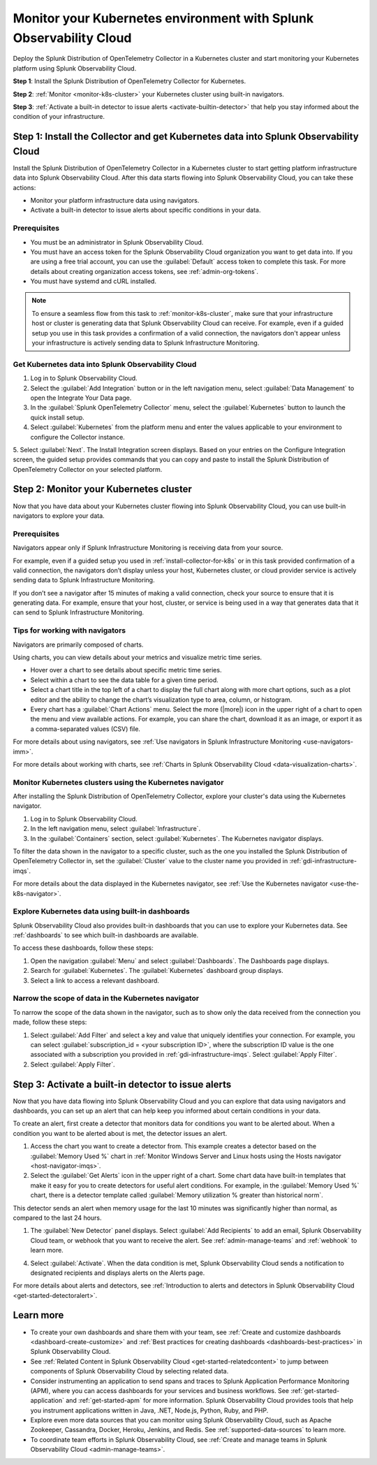 .. _k8s-quickstart-guide:

*********************************************************************************************
Monitor your Kubernetes environment with Splunk Observability Cloud
*********************************************************************************************

.. meta::
  :description: Deploy the Splunk Distribution of OpenTelemetry Collector in a Kubernetes cluster and visualize your Kubernetes cluster data using Splunk Observability Cloud.

Deploy the Splunk Distribution of OpenTelemetry Collector in a Kubernetes cluster and start monitoring your Kubernetes platform using Splunk Observability Cloud.

:strong:`Step 1`: Install the Splunk Distribution of OpenTelemetry Collector for Kubernetes.

:strong:`Step 2`: :ref:`Monitor <monitor-k8s-cluster>` your Kubernetes cluster using built-in navigators.

:strong:`Step 3`: :ref:`Activate a built-in detector to issue alerts <activate-builtin-detector>` that help you stay informed about the condition of your infrastructure.

.. _install-collector-for-k8s:

Step 1: Install the Collector and get Kubernetes data into Splunk Observability Cloud
======================================================================================

Install the Splunk Distribution of OpenTelemetry Collector in a Kubernetes cluster to start getting platform infrastructure data into Splunk Observability Cloud.
After this data starts flowing into Splunk Observability Cloud, you can take these actions:

* Monitor your platform infrastructure data using navigators.
* Activate a built-in detector to issue alerts about specific conditions in your data.

Prerequisites
---------------------------------------

* You must be an administrator in Splunk Observability Cloud.
* You must have an access token for the Splunk Observability Cloud organization you want to get data into. If you are using a free trial account, you can use the :guilabel:`Default` access token to complete this task. 
  For more details about creating organization access tokens, see :ref:`admin-org-tokens`.
* You must have systemd and cURL installed.

.. note::
    
    To ensure a seamless flow from this task to :ref:`monitor-k8s-cluster`, make sure that your infrastructure host or cluster is generating data that Splunk Observability Cloud can receive. 
    For example, even if a guided setup you use in this task provides a confirmation of a valid connection, the navigators don't appear unless your infrastructure is actively sending data to Splunk Infrastructure Monitoring.

.. _get-k8s-data-in:

Get Kubernetes data into Splunk Observability Cloud
-----------------------------------------------------------

1. Log in to Splunk Observability Cloud.
2. Select the :guilabel:`Add Integration` button or in the left navigation menu, select :guilabel:`Data Management` to open the Integrate Your Data page.
3. In the :guilabel:`Splunk OpenTelemetry Collector` menu, select the :guilabel:`Kubernetes` button to launch the quick install setup.

4. Select :guilabel:`Kubernetes` from the platform menu and enter the values applicable to your environment to configure the Collector instance.

.. image:: /_images/gdi/k8s-setup-wizard.png
  :width: 80%
  :alt: Installation setup wizard for the OpenTelemetry Collector for Kubernetes.

5. Select :guilabel:`Next`. The Install Integration screen displays. Based on your entries on the Configure Integration screen, the guided setup provides commands that you can copy and paste to 
install the Splunk Distribution of OpenTelemetry Collector on your selected platform.

.. _monitor-k8s-cluster:

Step 2: Monitor your Kubernetes cluster
========================================================================

Now that you have data about your Kubernetes cluster flowing into Splunk Observability Cloud, 
you can use built-in navigators to explore your data.

Prerequisites
-----------------------

Navigators appear only if Splunk Infrastructure Monitoring is receiving data from your source.

For example, even if a guided setup you used in :ref:`install-collector-for-k8s` or in this task provided confirmation of a valid connection, the navigators don’t display unless your host, Kubernetes cluster, or cloud provider service is actively sending data to Splunk Infrastructure Monitoring.

If you don’t see a navigator after 15 minutes of making a valid connection, check your source to ensure that it is generating data. For example, ensure that your host, cluster, or service is being used in a way that generates data that it can send to Splunk Infrastructure Monitoring.

Tips for working with navigators
----------------------------------------------------------------

Navigators are primarily composed of charts.

Using charts, you can view details about your metrics and visualize metric time series. 

* Hover over a chart to see details about specific metric time series.
* Select within a chart to see the data table for a given time period.
* Select a chart title in the top left of a chart to display the full chart along with more chart options, such as a plot editor and the ability to change the chart’s visualization type to area, column, or histogram.

* Every chart has a :guilabel:`Chart Actions` menu. Select the more (|more|) icon in the upper right of a chart to open the menu and view available actions. For example, you can share the chart, download it as an image, or export it as a comma-separated values (CSV) file.

.. image:: /_images/gdi/k8s-chart-actions.png
  :width: 80%
  :alt: The chart actions menu.

For more details about using navigators, see :ref:`Use navigators in Splunk Infrastructure Monitoring <use-navigators-imm>`.

For more details about working with charts, see :ref:`Charts in Splunk Observability Cloud <data-visualization-charts>`.

Monitor Kubernetes clusters using the Kubernetes navigator
----------------------------------------------------------------

After installing the Splunk Distribution of OpenTelemetry Collector, explore your cluster's data using the Kubernetes navigator.

1. Log in to Splunk Observability Cloud.
2. In the left navigation menu, select :guilabel:`Infrastructure`.
3. In the :guilabel:`Containers` section, select :guilabel:`Kubernetes`. The Kubernetes navigator displays.

.. image:: /_images/gdi/k8s-containers.gif
  :width: 80%
  :alt: A user selects the Kubernetes navigator, allowing them to view the status of each Kubernetes container.

To filter the data shown in the navigator to a specific cluster, such as the one you installed the Splunk Distribution of OpenTelemetry Collector in, set the :guilabel:`Cluster` value to the cluster name you provided in :ref:`gdi-infrastructure-imqs`.

For more details about the data displayed in the Kubernetes navigator, see :ref:`Use the Kubernetes navigator <use-the-k8s-navigator>`.

Explore Kubernetes data using built-in dashboards
-----------------------------------------------------

Splunk Observability Cloud also provides built-in dashboards that you can use to explore your Kubernetes data. See :ref:`dashboards` to see which built-in dashboards are available. 

To access these dashboards, follow these steps: 

1. Open the navigation :guilabel:`Menu` and select :guilabel:`Dashboards`. The Dashboards page displays. 
2. Search for :guilabel:`Kubernetes`. The :guilabel:`Kubernetes` dashboard group displays. 
3. Select a link to access a relevant dashboard.

Narrow the scope of data in the Kubernetes navigator
------------------------------------------------------

To narrow the scope of the data shown in the navigator, such as to show only the data received from the connection you made, follow these steps: 

1. Select :guilabel:`Add Filter` and select a key and value that uniquely identifies your connection. For example, you can select :guilabel:`subscription_id = <your subscription ID>`, where the subscription ID value is the one associated with a subscription you provided in :ref:`gdi-infrastructure-imqs`. Select :guilabel:`Apply Filter`.
2. Select :guilabel:`Apply Filter`.

.. _activate-builtin-detector:

Step 3: Activate a built-in detector to issue alerts
==================================================================================

Now that you have data flowing into Splunk Observability Cloud and you can explore that data using navigators and dashboards, you can set up an alert that can help keep you informed about certain conditions in your data.

To create an alert, first create a detector that monitors data for conditions you want to be alerted about. When a condition you want to be alerted about is met, the detector issues an alert.

1. Access the chart you want to create a detector from. This example creates a detector based on the :guilabel:`Memory Used %` chart in :ref:`Monitor Windows Server and Linux hosts using the Hosts navigator <host-navigator-imqs>`.
2. Select the :guilabel:`Get Alerts` icon in the upper right of a chart. Some chart data have built-in templates that make it easy for you to create detectors for useful alert conditions. For example, in the :guilabel:`Memory Used %` chart, there is a detector template called :guilabel:`Memory utilization % greater than historical norm`.

.. image:: /_images/gdi/k8s-new-detector.png
  :width: 80%
  :alt: A user creates a new detector from a chart.

This detector sends an alert when memory usage for the last 10 minutes was significantly higher than normal, as compared to the last 24 hours.

1. The :guilabel:`New Detector` panel displays. Select :guilabel:`Add Recipients` to add an email, Splunk Observability Cloud team, or webhook that you want to receive the alert. See :ref:`admin-manage-teams` and :ref:`webhook` to learn more.

.. image:: /_images/gdi/k8s-activate-detector.png
  :width: 80%
  :alt: A screen shows a summary of the new detector and alert condition.

4. Select :guilabel:`Activate`. When the data condition is met, Splunk Observability Cloud sends a notification to designated recipients and displays alerts on the Alerts page.

.. image:: /_images/gdi/k8s-alert.png
  :width: 70% 
  :alt: An alert that the new detector triggered.

For more details about alerts and detectors, see :ref:`Introduction to alerts and detectors in Splunk Observability Cloud <get-started-detectoralert>`.

.. _k8s-learn-more:

Learn more
=============================

* To create your own dashboards and share them with your team, see :ref:`Create and customize dashboards <dashboard-create-customize>` and :ref:`Best practices for creating dashboards <dashboards-best-practices>` in Splunk Observability Cloud.
* See :ref:`Related Content in Splunk Observability Cloud <get-started-relatedcontent>` to jump between components of Splunk Observability Cloud by selecting related data.
* Consider instrumenting an application to send spans and traces to Splunk Application Performance Monitoring (APM), where you can access dashboards for your services and business workflows. See :ref:`get-started-application` and :ref:`get-started-apm` for more information.
  Splunk Observability Cloud provides tools that help you instrument applications written in Java, .NET, Node.js, Python, Ruby, and PHP.
* Explore even more data sources that you can monitor using Splunk Observability Cloud, such as Apache Zookeeper, Cassandra, Docker, Heroku, Jenkins, and Redis. See :ref:`supported-data-sources` to learn more.
* To coordinate team efforts in Splunk Observability Cloud, see :ref:`Create and manage teams in Splunk Observability Cloud <admin-manage-teams>`.

